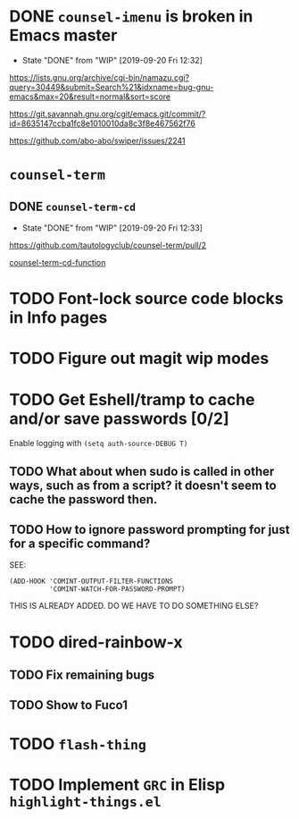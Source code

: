 * DONE =counsel-imenu= is broken in Emacs master
  - State "DONE"       from "WIP"        [2019-09-20 Fri 12:32]
 https://lists.gnu.org/archive/cgi-bin/namazu.cgi?query=30449&submit=Search%21&idxname=bug-gnu-emacs&max=20&result=normal&sort=score

https://git.savannah.gnu.org/cgit/emacs.git/commit/?id=8635147ccba1fc8e1010010da8c3f8e467562f76

https://github.com/abo-abo/swiper/issues/2241

* =counsel-term=
** DONE =counsel-term-cd=

   - State "DONE"       from "WIP"        [2019-09-20 Fri 12:33]
 https://github.com/tautologyclub/counsel-term/pull/2

 [[file:git/counsel-term/counsel-term.el::(defun%20counsel-term-cd-function%20(str)][counsel-term-cd-function]]

* TODO Font-lock source code blocks in Info pages
* TODO Figure out magit wip modes
* TODO Get Eshell/tramp to cache and/or save passwords [0/2]
Enable logging with =(setq auth-source-DEBUG T)=
** TODO What about when sudo is called in other ways, such as from a script? it doesn't seem to cache the password then.
** TODO How to ignore password prompting for just for a specific command?
SEE:
#+BEGIN_SRC EMACS-LISP
(ADD-HOOK 'COMINT-OUTPUT-FILTER-FUNCTIONS
          'COMINT-WATCH-FOR-PASSWORD-PROMPT)
#+END_SRC
THIS IS ALREADY ADDED. DO WE HAVE TO DO SOMETHING ELSE?
* TODO dired-rainbow-x
** TODO Fix remaining bugs
** TODO Show to Fuco1
* TODO =flash-thing=
* TODO Implement =GRC= in Elisp =highlight-things.el=
